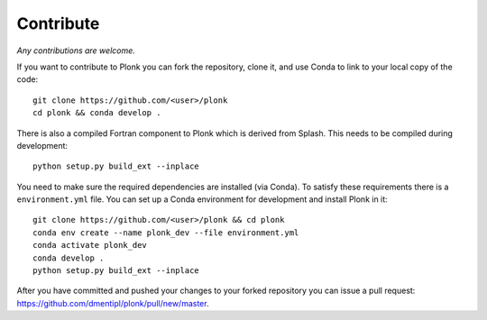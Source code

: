 ==========
Contribute
==========

*Any contributions are welcome.*

If you want to contribute to Plonk you can fork the repository, clone it, and use Conda to link to your local copy of the code::

 git clone https://github.com/<user>/plonk
 cd plonk && conda develop .

There is also a compiled Fortran component to Plonk which is derived from Splash. This needs to be compiled during development::

 python setup.py build_ext --inplace

You need to make sure the required dependencies are installed (via Conda). To satisfy these requirements there is a ``environment.yml`` file. You can set up a Conda environment for development and install Plonk in it::

 git clone https://github.com/<user>/plonk && cd plonk
 conda env create --name plonk_dev --file environment.yml
 conda activate plonk_dev
 conda develop .
 python setup.py build_ext --inplace

After you have committed and pushed your changes to your forked repository you
can issue a pull request: https://github.com/dmentipl/plonk/pull/new/master.
